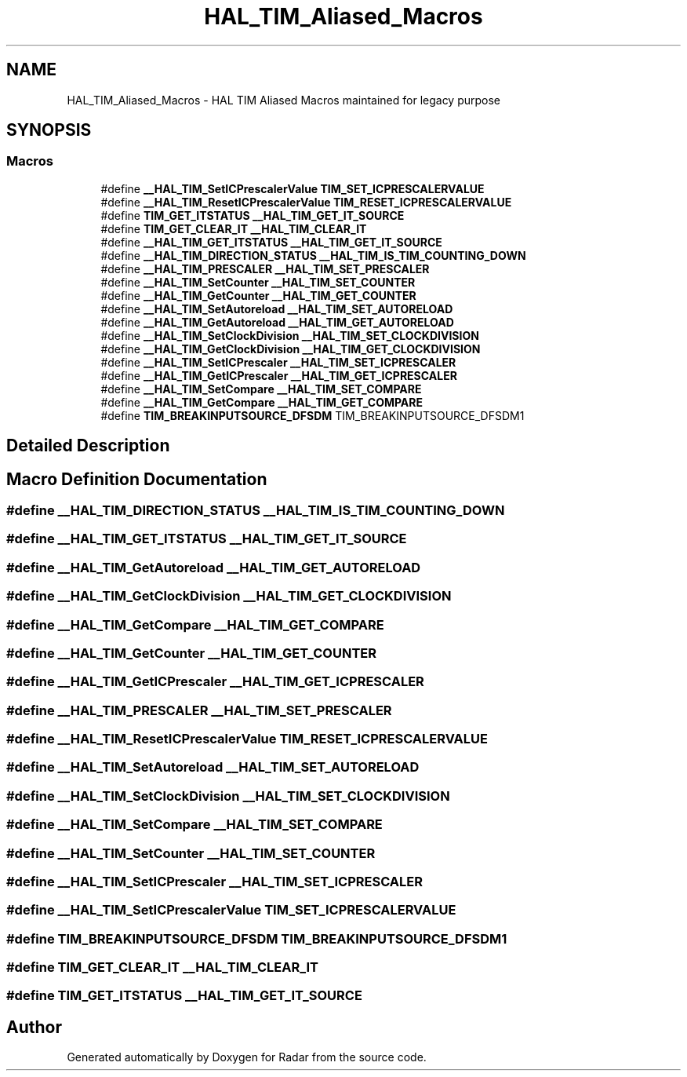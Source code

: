 .TH "HAL_TIM_Aliased_Macros" 3 "Version 1.0.0" "Radar" \" -*- nroff -*-
.ad l
.nh
.SH NAME
HAL_TIM_Aliased_Macros \- HAL TIM Aliased Macros maintained for legacy purpose
.SH SYNOPSIS
.br
.PP
.SS "Macros"

.in +1c
.ti -1c
.RI "#define \fB__HAL_TIM_SetICPrescalerValue\fP   \fBTIM_SET_ICPRESCALERVALUE\fP"
.br
.ti -1c
.RI "#define \fB__HAL_TIM_ResetICPrescalerValue\fP   \fBTIM_RESET_ICPRESCALERVALUE\fP"
.br
.ti -1c
.RI "#define \fBTIM_GET_ITSTATUS\fP   \fB__HAL_TIM_GET_IT_SOURCE\fP"
.br
.ti -1c
.RI "#define \fBTIM_GET_CLEAR_IT\fP   \fB__HAL_TIM_CLEAR_IT\fP"
.br
.ti -1c
.RI "#define \fB__HAL_TIM_GET_ITSTATUS\fP   \fB__HAL_TIM_GET_IT_SOURCE\fP"
.br
.ti -1c
.RI "#define \fB__HAL_TIM_DIRECTION_STATUS\fP   \fB__HAL_TIM_IS_TIM_COUNTING_DOWN\fP"
.br
.ti -1c
.RI "#define \fB__HAL_TIM_PRESCALER\fP   \fB__HAL_TIM_SET_PRESCALER\fP"
.br
.ti -1c
.RI "#define \fB__HAL_TIM_SetCounter\fP   \fB__HAL_TIM_SET_COUNTER\fP"
.br
.ti -1c
.RI "#define \fB__HAL_TIM_GetCounter\fP   \fB__HAL_TIM_GET_COUNTER\fP"
.br
.ti -1c
.RI "#define \fB__HAL_TIM_SetAutoreload\fP   \fB__HAL_TIM_SET_AUTORELOAD\fP"
.br
.ti -1c
.RI "#define \fB__HAL_TIM_GetAutoreload\fP   \fB__HAL_TIM_GET_AUTORELOAD\fP"
.br
.ti -1c
.RI "#define \fB__HAL_TIM_SetClockDivision\fP   \fB__HAL_TIM_SET_CLOCKDIVISION\fP"
.br
.ti -1c
.RI "#define \fB__HAL_TIM_GetClockDivision\fP   \fB__HAL_TIM_GET_CLOCKDIVISION\fP"
.br
.ti -1c
.RI "#define \fB__HAL_TIM_SetICPrescaler\fP   \fB__HAL_TIM_SET_ICPRESCALER\fP"
.br
.ti -1c
.RI "#define \fB__HAL_TIM_GetICPrescaler\fP   \fB__HAL_TIM_GET_ICPRESCALER\fP"
.br
.ti -1c
.RI "#define \fB__HAL_TIM_SetCompare\fP   \fB__HAL_TIM_SET_COMPARE\fP"
.br
.ti -1c
.RI "#define \fB__HAL_TIM_GetCompare\fP   \fB__HAL_TIM_GET_COMPARE\fP"
.br
.ti -1c
.RI "#define \fBTIM_BREAKINPUTSOURCE_DFSDM\fP   TIM_BREAKINPUTSOURCE_DFSDM1"
.br
.in -1c
.SH "Detailed Description"
.PP 

.SH "Macro Definition Documentation"
.PP 
.SS "#define __HAL_TIM_DIRECTION_STATUS   \fB__HAL_TIM_IS_TIM_COUNTING_DOWN\fP"

.SS "#define __HAL_TIM_GET_ITSTATUS   \fB__HAL_TIM_GET_IT_SOURCE\fP"

.SS "#define __HAL_TIM_GetAutoreload   \fB__HAL_TIM_GET_AUTORELOAD\fP"

.SS "#define __HAL_TIM_GetClockDivision   \fB__HAL_TIM_GET_CLOCKDIVISION\fP"

.SS "#define __HAL_TIM_GetCompare   \fB__HAL_TIM_GET_COMPARE\fP"

.SS "#define __HAL_TIM_GetCounter   \fB__HAL_TIM_GET_COUNTER\fP"

.SS "#define __HAL_TIM_GetICPrescaler   \fB__HAL_TIM_GET_ICPRESCALER\fP"

.SS "#define __HAL_TIM_PRESCALER   \fB__HAL_TIM_SET_PRESCALER\fP"

.SS "#define __HAL_TIM_ResetICPrescalerValue   \fBTIM_RESET_ICPRESCALERVALUE\fP"

.SS "#define __HAL_TIM_SetAutoreload   \fB__HAL_TIM_SET_AUTORELOAD\fP"

.SS "#define __HAL_TIM_SetClockDivision   \fB__HAL_TIM_SET_CLOCKDIVISION\fP"

.SS "#define __HAL_TIM_SetCompare   \fB__HAL_TIM_SET_COMPARE\fP"

.SS "#define __HAL_TIM_SetCounter   \fB__HAL_TIM_SET_COUNTER\fP"

.SS "#define __HAL_TIM_SetICPrescaler   \fB__HAL_TIM_SET_ICPRESCALER\fP"

.SS "#define __HAL_TIM_SetICPrescalerValue   \fBTIM_SET_ICPRESCALERVALUE\fP"

.SS "#define TIM_BREAKINPUTSOURCE_DFSDM   TIM_BREAKINPUTSOURCE_DFSDM1"

.SS "#define TIM_GET_CLEAR_IT   \fB__HAL_TIM_CLEAR_IT\fP"

.SS "#define TIM_GET_ITSTATUS   \fB__HAL_TIM_GET_IT_SOURCE\fP"

.SH "Author"
.PP 
Generated automatically by Doxygen for Radar from the source code\&.
